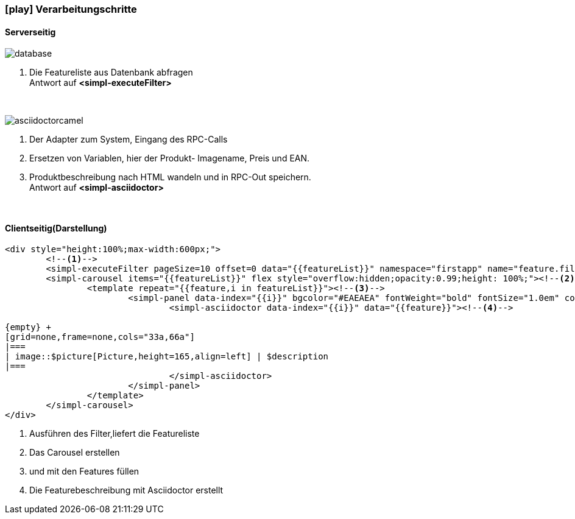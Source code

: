 :linkattrs:
:source-highlighter: rouge

=== icon:play[size=1x,role=black] Verarbeitungschritte ===

==== Serverseitig ====
--
[role=border]
image::database.svg[align="center"]
--
<1> Die Featureliste aus Datenbank abfragen +
Antwort auf *<simpl-executeFilter>*


{empty} +

[role=border]
image::asciidoctorcamel.svg[align="center"]
<1> Der Adapter zum System, Eingang des RPC-Calls
<2> Ersetzen von Variablen,  hier der Produkt- Imagename, Preis und EAN.
<3> Produktbeschreibung nach HTML wandeln und in RPC-Out speichern. +
Antwort auf *<simpl-asciidoctor>*

{empty} +

==== Clientseitig(Darstellung) ====

[source,handlebars,linenums]
----
<div style="height:100%;max-width:600px;">
	<!--1-->
	<simpl-executeFilter pageSize=10 offset=0 data="{{featureList}}" namespace="firstapp" name="feature.filter" params="{lang:'de'}"></simpl-executeFilter>
	<simpl-carousel items="{{featureList}}" flex style="overflow:hidden;opacity:0.99;height: 100%;"><!--2-->
		<template repeat="{{feature,i in featureList}}"><!--3-->
			<simpl-panel data-index="{{i}}" bgcolor="#EAEAEA" fontWeight="bold" fontSize="1.0em" color="black" heading="{{feature.headline}}" collapsable="false" collapsed="false">
				<simpl-asciidoctor data-index="{{i}}" data="{{feature}}"><!--4-->

{empty} +
[grid=none,frame=none,cols="33a,66a"]
|===
| image::$picture[Picture,height=165,align=left] | $description
|===
				</simpl-asciidoctor>
			</simpl-panel>
		</template>
	</simpl-carousel>
</div>
----

<1> Ausführen des Filter,liefert die Featureliste
<2> Das Carousel erstellen
<3> und mit den Features füllen
<4> Die Featurebeschreibung mit Asciidoctor erstellt
